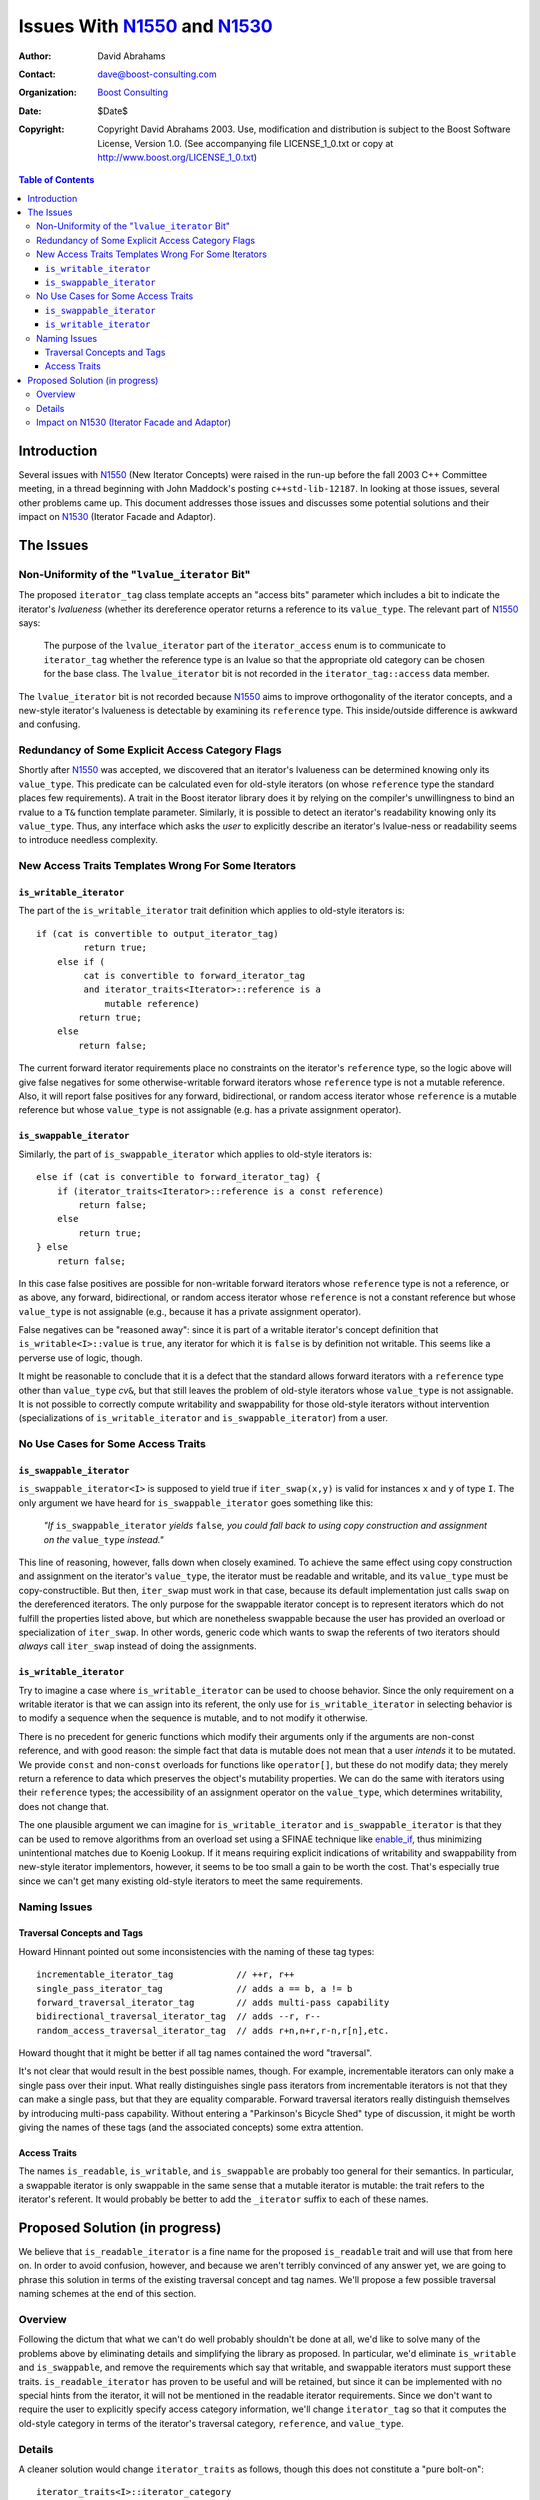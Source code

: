 +++++++++++++++++++++++++++++++
 Issues With N1550_ and N1530_
+++++++++++++++++++++++++++++++

.. _N1550: http://www.boost-consulting.com/writing/n1550.html
.. _N1530: http://anubis.dkuug.dk/jtc1/sc22/wg21/docs/papers/2003/n1530.html

:Author: David Abrahams
:Contact: dave@boost-consulting.com
:Organization: `Boost Consulting`_
:date: $Date$
:Copyright: Copyright David Abrahams 2003. Use, modification and
      distribution is subject to the Boost Software License,
      Version 1.0. (See accompanying file LICENSE_1_0.txt or copy
      at http://www.boost.org/LICENSE_1_0.txt)

.. _`Boost Consulting`: http://www.boost-consulting.com

.. contents:: Table of Contents

==============
 Introduction
==============

Several issues with N1550_ (New Iterator Concepts) were raised in
the run-up before the fall 2003 C++ Committee meeting, in a thread
beginning with John Maddock's posting ``c++std-lib-12187``.  In
looking at those issues, several other problems came up.  This
document addresses those issues and discusses some potential
solutions and their impact on N1530_ (Iterator Facade and Adaptor).

============
 The Issues
============

Non-Uniformity of the "``lvalue_iterator`` Bit"
===============================================

The proposed ``iterator_tag`` class template accepts an "access
bits" parameter which includes a bit to indicate the iterator's
*lvalueness* (whether its dereference operator returns a reference
to its ``value_type``.  The relevant part of N1550_ says:

  The purpose of the ``lvalue_iterator`` part of the
  ``iterator_access`` enum is to communicate to ``iterator_tag``
  whether the reference type is an lvalue so that the appropriate
  old category can be chosen for the base class. The
  ``lvalue_iterator`` bit is not recorded in the
  ``iterator_tag::access`` data member.

The ``lvalue_iterator`` bit is not recorded because N1550_ aims to
improve orthogonality of the iterator concepts, and a new-style
iterator's lvalueness is detectable by examining its ``reference``
type.  This inside/outside difference is awkward and confusing.

Redundancy of Some Explicit Access Category Flags
=================================================

Shortly after N1550_ was accepted, we discovered that an iterator's
lvalueness can be determined knowing only its ``value_type``.  This
predicate can be calculated even for old-style iterators (on whose
``reference`` type the standard places few requirements).  A trait
in the Boost iterator library does it by relying on the compiler's
unwillingness to bind an rvalue to a ``T&`` function template
parameter.  Similarly, it is possible to detect an iterator's
readability knowing only its ``value_type``. Thus, any interface
which asks the *user* to explicitly describe an iterator's
lvalue-ness or readability seems to introduce needless complexity.

New Access Traits Templates Wrong For Some Iterators
====================================================

``is_writable_iterator``
------------------------

The part of the ``is_writable_iterator`` trait definition which
applies to old-style iterators is::

  if (cat is convertible to output_iterator_tag)
           return true;
      else if (
           cat is convertible to forward_iterator_tag
           and iterator_traits<Iterator>::reference is a 
               mutable reference)
          return true;
      else
          return false;

The current forward iterator requirements place no constraints on
the iterator's ``reference`` type, so the logic above will give
false negatives for some otherwise-writable forward iterators whose
``reference`` type is not a mutable reference.  Also, it will
report false positives for any forward, bidirectional, or random
access iterator whose ``reference`` is a mutable reference but
whose ``value_type`` is not assignable (e.g. has a private
assignment operator).

``is_swappable_iterator``
-------------------------

Similarly, the part of ``is_swappable_iterator`` which applies to
old-style iterators is::

    else if (cat is convertible to forward_iterator_tag) {
        if (iterator_traits<Iterator>::reference is a const reference)
            return false;
        else
            return true;
    } else 
        return false;

In this case false positives are possible for non-writable forward
iterators whose ``reference`` type is not a reference, or as above,
any forward, bidirectional, or random access iterator whose
``reference`` is not a constant reference but whose ``value_type``
is not assignable (e.g., because it has a private assignment
operator).

False negatives can be "reasoned away": since it is part of a
writable iterator's concept definition that
``is_writable<I>::value`` is ``true``, any iterator for which
it is ``false`` is by definition not writable.  This seems like a
perverse use of logic, though.

It might be reasonable to conclude that it is a defect that the
standard allows forward iterators with a ``reference`` type other
than ``value_type`` *cv*\ ``&``, but that still leaves the problem
of old-style iterators whose ``value_type`` is not assignable.  It
is not possible to correctly compute writability and swappability
for those old-style iterators without intervention
(specializations of ``is_writable_iterator`` and
``is_swappable_iterator``) from a user.

No Use Cases for Some Access Traits 
===================================

``is_swappable_iterator``
-------------------------

``is_swappable_iterator<I>`` is supposed to yield true if
``iter_swap(x,y)`` is valid for instances ``x`` and ``y`` of type
``I``.  The only argument we have heard for
``is_swappable_iterator`` goes something like this:

     *"If* ``is_swappable_iterator`` *yields* ``false``\ *, you
     could fall back to using copy construction and assignment on
     the* ``value_type`` *instead."*

This line of reasoning, however, falls down when closely examined.
To achieve the same effect using copy construction and assignment
on the iterator's ``value_type``, the iterator must be readable and
writable, and its ``value_type`` must be copy-constructible.  But
then, ``iter_swap`` must work in that case, because its default
implementation just calls ``swap`` on the dereferenced iterators.
The only purpose for the swappable iterator concept is to represent
iterators which do not fulfill the properties listed above, but
which are nonetheless swappable because the user has provided an
overload or specialization of ``iter_swap``.  In other words,
generic code which wants to swap the referents of two iterators
should *always* call ``iter_swap`` instead of doing the
assignments.

``is_writable_iterator``
------------------------

Try to imagine a case where ``is_writable_iterator`` can be used to
choose behavior.  Since the only requirement on a writable iterator
is that we can assign into its referent, the only use for
``is_writable_iterator`` in selecting behavior is to modify a
sequence when the sequence is mutable, and to not modify it
otherwise.

There is no precedent for generic functions which modify their
arguments only if the arguments are non-const reference, and with
good reason: the simple fact that data is mutable does not mean
that a user *intends* it to be mutated.  We provide ``const`` and
non-\ ``const`` overloads for functions like ``operator[]``, but
these do not modify data; they merely return a reference to data
which preserves the object's mutability properties.  We can do the
same with iterators using their ``reference`` types; the
accessibility of an assignment operator on the ``value_type``,
which determines writability, does not change that.

The one plausible argument we can imagine for
``is_writable_iterator`` and ``is_swappable_iterator`` is that they
can be used to remove algorithms from an overload set using a
SFINAE technique like enable_if_, thus minimizing unintentional
matches due to Koenig Lookup.  If it means requiring explicit
indications of writability and swappability from new-style iterator
implementors, however, it seems to be too small a gain to be worth
the cost.  That's especially true since we can't get many existing
old-style iterators to meet the same requirements.

.. _enable_if: http://tinyurl.com/tsr7

Naming Issues
=============

Traversal Concepts and Tags
---------------------------

Howard Hinnant pointed out some inconsistencies with the naming of
these tag types::

  incrementable_iterator_tag            // ++r, r++
  single_pass_iterator_tag              // adds a == b, a != b
  forward_traversal_iterator_tag        // adds multi-pass capability
  bidirectional_traversal_iterator_tag  // adds --r, r--
  random_access_traversal_iterator_tag  // adds r+n,n+r,r-n,r[n],etc.

Howard thought that it might be better if all tag names contained
the word "traversal".

It's not clear that would result in the best possible names,
though.  For example, incrementable iterators can only make a
single pass over their input.  What really distinguishes single
pass iterators from incrementable iterators is not that they can
make a single pass, but that they are equality comparable.  Forward
traversal iterators really distinguish themselves by introducing
multi-pass capability.  Without entering a "Parkinson's Bicycle
Shed" type of discussion, it might be worth giving the names of
these tags (and the associated concepts) some extra attention.

Access Traits
-------------

The names ``is_readable``, ``is_writable``, and ``is_swappable``
are probably too general for their semantics.  In particular, a
swappable iterator is only swappable in the same sense that a
mutable iterator is mutable: the trait refers to the iterator's
referent.  It would probably be better to add the ``_iterator``
suffix to each of these names.

================================
 Proposed Solution (in progress)
================================

We believe that ``is_readable_iterator`` is a fine name for the
proposed ``is_readable`` trait and will use that from here on.  In
order to avoid confusion, however, and because we aren't terribly
convinced of any answer yet, we are going to phrase this solution
in terms of the existing traversal concept and tag names.  We'll
propose a few possible traversal naming schemes at the end of this
section.

Overview
========

Following the dictum that what we can't do well probably shouldn't
be done at all, we'd like to solve many of the problems above by
eliminating details and simplifying the library as proposed.  In
particular, we'd eliminate ``is_writable`` and ``is_swappable``,
and remove the requirements which say that writable, and swappable
iterators must support these traits.  ``is_readable_iterator`` has
proven to be useful and will be retained, but since it can be
implemented with no special hints from the iterator, it will not be
mentioned in the readable iterator requirements.  Since we don't
want to require the user to explicitly specify access category
information, we'll change ``iterator_tag`` so that it computes the
old-style category in terms of the iterator's traversal category,
``reference``, and ``value_type``.

Details
=======

A cleaner solution would change ``iterator_traits`` as follows,
though this does not constitute a "pure bolt-on"::

  iterator_traits<I>::iterator_category
    = if (I::iterator_category is a type) // use mpl::has_xxx (SFINAE)
         return I::iterator_category

      if (iterator_value_type<I>::type is void
          || iterator_difference_type<I>::type is void
      )
         return std::output_iterator_tag

      t = iterator_traversal<I>::type
      
      if (I is an lvalue iterator)
      {
         if (t is convertible to random_access_traversal_tag)
            return std::random_access_iterator_tag
         if (t is convertible to bidirectional_traversal_tag)
            return std::bidirectional_iterator_tag
         else if (t is convertible to forward_traversal_tag)
            return std::forward_iterator_tag
      }

      if (t is convertible to single_pass_traversal_tag
          && I is a readable iterator
      )
         return input_output_iterator_tag // (**)
      else
         return std::output_iterator_tag


Impact on N1530_ (Iterator Facade and Adaptor)
==============================================

XXX